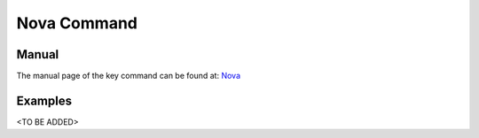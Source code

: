 Nova Command
======================================================================

Manual
--------
The manual page of the key command can be found at: `Nova <../man/man.html#nova>`_


Examples
--------
<TO BE ADDED>